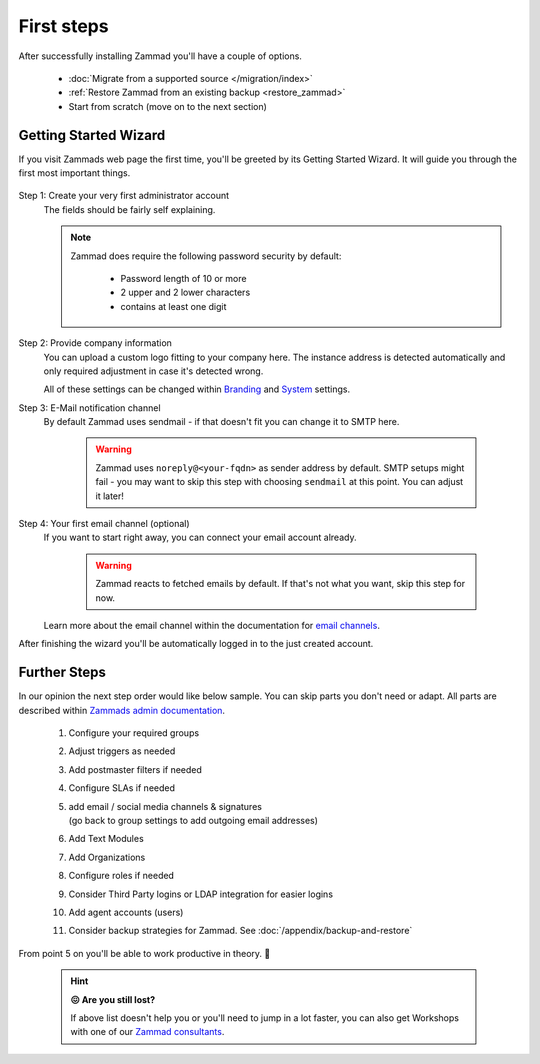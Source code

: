 First steps
***********

After successfully installing Zammad you'll have a couple of options. 

   * :doc:`Migrate from a supported source </migration/index>`
   * :ref:`Restore Zammad from an existing backup <restore_zammad>`
   * Start from scratch (move on to the next section)

Getting Started Wizard
----------------------

If you visit Zammads web page the first time, you'll be greeted by its 
Getting Started Wizard. It will guide you through the first most important 
things.

.. figure:: /images/getting-started/wizard.gif
   :alt: Walkthrough of Zammads Getting Started Wizard.
   :width: 60%
   :align: center

..
   About this section: Below part uses definition list instead of field lists 
   intentionally. It's supposed to safe width for better readability.

Step 1: Create your very first administrator account
   The fields should be fairly self explaining.

   .. note::

      Zammad does require the following password security by default:

         * Password length of 10 or more
         * 2 upper and 2 lower characters
         * contains at least one digit

Step 2: Provide company information
   You can upload a custom logo fitting to your company here. 
   The instance address is detected automatically and only required adjustment 
   in case it's detected wrong.

   All of these settings can be changed within 
   `Branding <https://admin-docs.zammad.org/en/latest/settings/branding.html>`_ and
   `System <https://admin-docs.zammad.org/en/latest/settings/system.html>`_ settings.

Step 3: E-Mail notification channel
   By default Zammad uses sendmail - if that doesn't fit you can change it to 
   SMTP here.

      .. warning::

         Zammad uses ``noreply@<your-fqdn>`` as sender address by default. 
         SMTP setups might fail - you may want to skip this step with choosing 
         ``sendmail`` at this point. You can adjust it later!

Step 4: Your first email channel (optional)
   If you want to start right away, you can connect your email account already.

      .. warning::

         Zammad reacts to fetched emails by default. 
         If that's not what you want, skip this step for now.

   Learn more about the email channel within the documentation for
   `email channels <https://admin-docs.zammad.org/en/latest/channels/email/index.html>`_.

After finishing the wizard you'll be automatically logged in to the just created account. 

.. figure:: /images/getting-started/dashboard-with-clues.png
   :alt: First time on the dashboard will provide a small clue intro
   :align: center
   :width: 80%

Further Steps
-------------

In our opinion the next step order would like below sample. 
You can skip parts you don't need or adapt. All parts are described within 
`Zammads admin documentation <https://admin-docs.zammad.org>`_.

   #. Configure your required groups
   #. Adjust triggers as needed
   #. Add postmaster filters if needed
   #. Configure SLAs if needed
   #. | add email / social media channels & signatures
      | (go back to group settings to add outgoing email addresses)
   #. Add Text Modules
   #. Add Organizations
   #. Configure roles if needed
   #. Consider Third Party logins or LDAP integration for easier logins
   #. Add agent accounts (users)
   #. Consider backup strategies for Zammad. See :doc:`/appendix/backup-and-restore`

From point 5 on you'll be able to work productive in theory. 🙌

   .. hint::

      **😖 Are you still lost?**

      If above list doesn't help you or you'll need to jump in a lot faster, 
      you can also get Workshops with one of our 
      `Zammad consultants <https://zammad.com/en/company/contact>`_.
